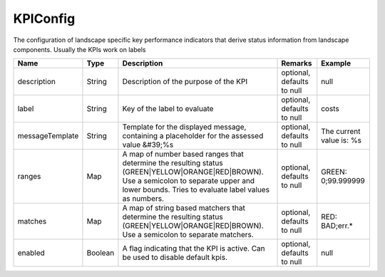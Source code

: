 KPIConfig
---------------

The configuration of landscape specific key performance indicators that derive status information from landscape components. Usually the KPIs work on labels


.. list-table::
   :header-rows: 1

   * - Name
     - Type
     - Description
     - Remarks
     - Example

   * - description
     - String
     - Description of the purpose of the KPI
     - optional, defaults to null
     - null
   * - label
     - String
     - Key of the label to evaluate
     - optional, defaults to null
     - costs
   * - messageTemplate
     - String
     - Template for the displayed message, containing a placeholder for the assessed value &#39;%s
     - optional, defaults to null
     - The current value is: %s
   * - ranges
     - Map
     - A map of number based ranges that determine the resulting status (GREEN|YELLOW|ORANGE|RED|BROWN). Use a semicolon to separate upper and lower bounds. Tries to evaluate label values as numbers.
     - optional, defaults to null
     - GREEN: 0;99.999999
   * - matches
     - Map
     - A map of string based matchers that determine the resulting status (GREEN|YELLOW|ORANGE|RED|BROWN). Use a semicolon to separate matchers.
     - optional, defaults to null
     - RED: BAD;err.*
   * - enabled
     - Boolean
     - A flag indicating that the KPI is active. Can be used to disable default kpis.
     - optional, defaults to null
     - null

